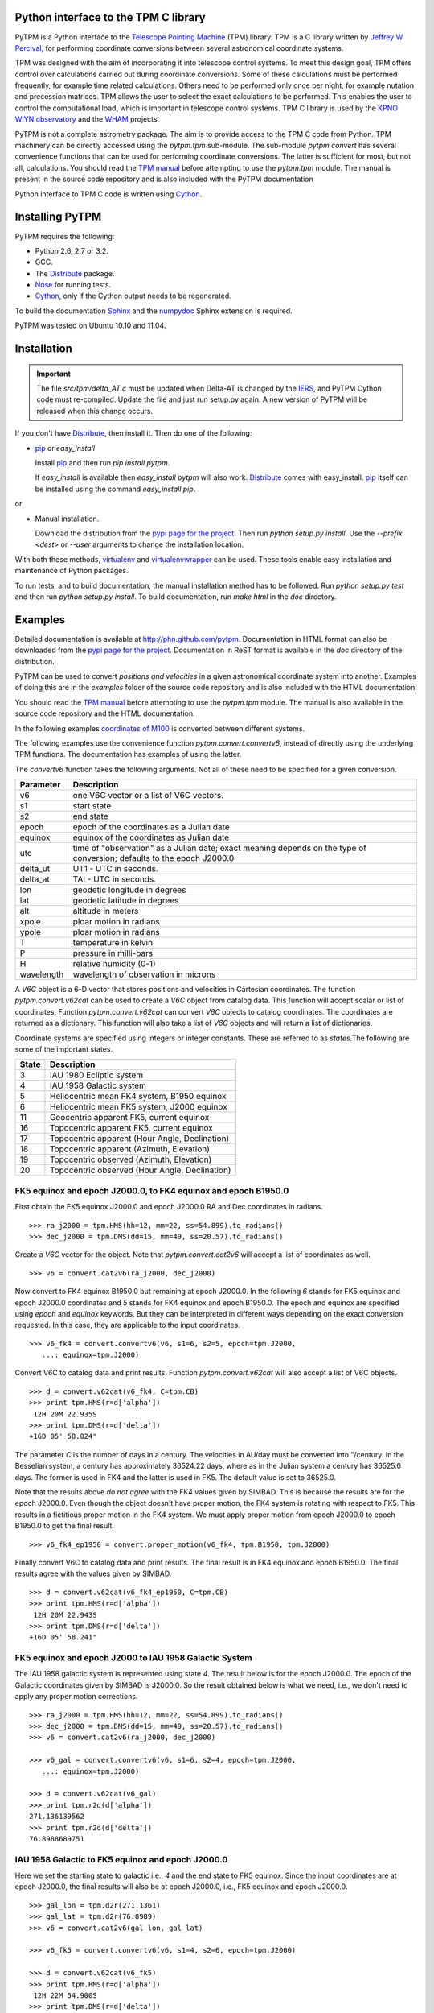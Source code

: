 Python interface to the TPM C library
=====================================

.. _Telescope Pointing Machine: http://www.sal.wisc.edu/~jwp/astro/tpm/tpm.html
.. _Jeffrey W Percival: http://www.sal.wisc.edu/~jwp/
.. _Cython: http://www.cython.org/
.. _SWIG: http://www.swig.org/
.. _coords: https://trac6.assembla.com/astrolib
.. _astrolib: https://trac6.assembla.com/astrolib
.. _KPNO WIYN observatory: http://www.noao.edu/wiyn/wiyn.html
.. _WHAM: http://www.astro.wisc.edu/wham/
.. _KPNO: http://www.noao.edu/kpno
.. _Virtualenv: http://pypi.python.org/pypi/virtualenv 
.. _Virtualenvwrapper: 
   http://www.doughellmann.com/projects/virtualenvwrapper/
.. _ipython: http://ipython.scipy.org
.. _Practical Astronomy With Your Calculator: 
  http://www.amazon.com/Practical-Astronomy-Calculator-Peter-Duffett-Smith/dp/0521356997
.. _Distribute: http://packages.python.org/distribute/
.. _numpydoc: http://pypi.python.org/pypi/numpydoc
.. _Sphinx: http://sphinx.pocoo.org/
.. _IERS: http://www.iers.org/
.. _Nose: http://pypi.python.org/pypi/nose
.. _pypi page for the project: http://pypi.python.org/pypi/PyTPM
.. _pip: http://pypi.python.org/pypi/pip
.. _pyslalib: https://github.com/scottransom/pyslalib

PyTPM is a Python interface to the `Telescope Pointing Machine`_ (TPM)
library. TPM is a C library written by `Jeffrey W Percival`_, for performing
coordinate conversions between several astronomical coordinate systems.

TPM was designed with the aim of incorporating it into telescope
control systems. To meet this design goal, TPM offers control over
calculations carried out during coordinate conversions. Some of these
calculations must be performed frequently, for example time related
calculations. Others need to be performed only once per night, for
example nutation and precession matrices. TPM allows the user to select
the exact calculations to be performed. This enables the user to
control the computational load, which is important in telescope control
systems. TPM C library is used by the `KPNO WIYN observatory`_ and the
WHAM_ projects.

PyTPM is not a complete astrometry package. The aim is to provide
access to the TPM C code from Python. TPM machinery can be directly
accessed using the `pytpm.tpm` sub-module. The sub-module
`pytpm.convert` has several convenience functions that can be used for
performing coordinate conversions. The latter is sufficient for most,
but not all, calculations. You should read the `TPM manual`__ before
attempting to use the `pytpm.tpm` module. The manual is present in the
source code repository and is also included with the PyTPM
documentation

__ `Telescope Pointing Machine`_

Python interface to TPM C code is written using Cython_.

Installing PyTPM
================

PyTPM requires the following:

+ Python 2.6, 2.7 or 3.2.
+ GCC.
+ The Distribute_ package.
+ Nose_ for running tests.
+ Cython_, only if the Cython output needs to be regenerated.

To build the documentation Sphinx_ and the numpydoc_ Sphinx extension
is required.

PyTPM was tested on Ubuntu 10.10 and 11.04.

Installation
============

.. important::

    The file `src/tpm/delta_AT.c` must be updated when Delta-AT is
    changed by the IERS_, and PyTPM Cython code must
    re-compiled. Update the file and just run setup.py again. A new
    version of PyTPM will be released when this change occurs.

If you don't have Distribute_, then install it. Then do one of the
following:

+ pip_ or `easy_install`

  Install pip_ and then run `pip install pytpm`. 

  If `easy_install` is available then `easy_install pytpm` will also
  work. Distribute_ comes with easy_install. `pip`_ itself can be
  installed using the command `easy_install pip`.

or 

+ Manual installation.

  Download the distribution from the `pypi page for the project`_. Then
  run `python setup.py install`. Use the `--prefix <dest>` or `--user`
  arguments to change the installation location.


With both these methods, virtualenv_ and virtualenvwrapper_ can be
used. These tools enable easy installation and maintenance of Python
packages.

To run tests, and to build documentation, the manual installation
method has to be followed. Run `python setup.py test` and then run
`python setup.py install`. To build documentation, run `make html` in
the `doc` directory.

Examples
========

Detailed documentation is available at
http://phn.github.com/pytpm. Documentation in HTML format can also be
downloaded from the `pypi page for the project`_. Documentation in ReST
format is available in the `doc` directory of the distribution.
  
PyTPM can be used to convert *positions and velocities* in a given
astronomical coordinate system into another. Examples of doing this are
in the `examples` folder of the source code repository and is also
included with the HTML documentation.

You should read the `TPM manual`__ before attempting to use the
`pytpm.tpm` module.  The manual is also available in the source code
repository and the HTML documentation.

__ `Telescope Pointing Machine`_

.. _coordinates of M100: http://simbad.u-strasbg.fr/simbad/sim-basic?Ident=M100&submit=SIMBAD+search

In the following examples `coordinates of M100`_ is converted between
different systems. 

The following examples use the convenience function
`pytpm.convert.convertv6`, instead of directly using the underlying TPM
functions. The documentation has examples of using the latter.

The `convertv6` function takes the following arguments. Not all of
these need to be specified for a given conversion. 

+------------+----------------------------------------------------+
| Parameter  | Description                                        |
+============+====================================================+
| v6         | one V6C vector or a list of V6C vectors.           |
+------------+----------------------------------------------------+
| s1         | start state                                        |
+------------+----------------------------------------------------+
| s2         | end state                                          |
+------------+----------------------------------------------------+
| epoch      | epoch of the coordinates as a Julian date          |
+------------+----------------------------------------------------+
| equinox    | equinox of the coordinates as Julian date          |
+------------+----------------------------------------------------+
| utc        | time of "observation" as a Julian date;            |
|            | exact meaning depends on the type of conversion;   |
|            | defaults to the epoch J2000.0                      |
+------------+----------------------------------------------------+
| delta_ut   | UT1 - UTC in seconds.                              |
+------------+----------------------------------------------------+
| delta_at   | TAI - UTC in seconds.                              |
+------------+----------------------------------------------------+
| lon        | geodetic longitude in degrees                      |
+------------+----------------------------------------------------+
| lat        | geodetic latitude in degrees                       |
+------------+----------------------------------------------------+
| alt        | altitude in meters                                 |
+------------+----------------------------------------------------+
| xpole      | ploar motion in radians                            |
+------------+----------------------------------------------------+
| ypole      | ploar motion in radians                            |
+------------+----------------------------------------------------+
| T          | temperature in kelvin                              |
+------------+----------------------------------------------------+
| P          | pressure in milli-bars                             |
+------------+----------------------------------------------------+
| H          | relative humidity (0-1)                            |
+------------+----------------------------------------------------+
| wavelength | wavelength of observation in microns               |
+------------+----------------------------------------------------+

A `V6C` object is a 6-D vector that stores positions and velocities in
Cartesian coordinates. The function `pytpm.convert.v62cat` can be used
to create a `V6C` object from catalog data.  This function will accept
scalar or list of coordinates. Function `pytpm.convert.v62cat` can
convert `V6C` objects to catalog coordinates. The coordinates are
returned as a dictionary. This function will also take a list of `V6C`
objects and will return a list of dictionaries.

Coordinate systems are specified using integers or integer
constants. These are referred to as `states`.The following are some of
the important states.

+---------+------------------------------------------------+
| State   | Description                                    |
+=========+================================================+
|    3    | IAU 1980 Ecliptic system                       |
+---------+------------------------------------------------+
|    4    | IAU 1958 Galactic system                       |
+---------+------------------------------------------------+
|    5    | Heliocentric mean FK4 system, B1950 equinox    |
+---------+------------------------------------------------+
|    6    | Heliocentric mean FK5 system, J2000 equinox    |
+---------+------------------------------------------------+
|   11    | Geocentric apparent FK5, current equinox       |
+---------+------------------------------------------------+
|   16    | Topocentric apparent FK5, current equinox      |
+---------+------------------------------------------------+
|   17    | Topocentric apparent (Hour Angle, Declination) |
+---------+------------------------------------------------+
|   18    | Topocentric apparent (Azimuth, Elevation)      |
+---------+------------------------------------------------+
|   19    | Topocentric observed (Azimuth, Elevation)      |
+---------+------------------------------------------------+
|   20    | Topocentric observed (Hour Angle, Declination) |
+---------+------------------------------------------------+

FK5 equinox and epoch J2000.0, to FK4 equinox and epoch B1950.0
---------------------------------------------------------------

First obtain the FK5 equinox J2000.0 and epoch J2000.0 RA and Dec
coordinates in radians.

::

  >>> ra_j2000 = tpm.HMS(hh=12, mm=22, ss=54.899).to_radians()
  >>> dec_j2000 = tpm.DMS(dd=15, mm=49, ss=20.57).to_radians()

Create a `V6C` vector for the object. Note that `pytpm.convert.cat2v6`
will accept a list of coordinates as well.

::

  >>> v6 = convert.cat2v6(ra_j2000, dec_j2000)

Now convert to FK4 equinox B1950.0 but remaining at epoch J2000.0. In
the following `6` stands for FK5 equinox and epoch J2000.0 coordinates
and `5` stands for FK4 equinox and epoch B1950.0. The epoch and equinox
are specified using `epoch` and `equinox` keywords. But they can be
interpreted in different ways depending on the exact conversion
requested. In this case, they are applicable to the input coordinates.

::

  >>> v6_fk4 = convert.convertv6(v6, s1=6, s2=5, epoch=tpm.J2000, 
     ...: equinox=tpm.J2000)

Convert V6C to catalog data and print results. Function
`pytpm.convert.v62cat` will also accept a list of V6C objects.

::

  >>> d = convert.v62cat(v6_fk4, C=tpm.CB)
  >>> print tpm.HMS(r=d['alpha'])
   12H 20M 22.935S
  >>> print tpm.DMS(r=d['delta'])
  +16D 05' 58.024"

The parameter `C` is the number of days in a century. The velocities in
AU/day must be converted into "/century. In the Besselian system, a
century has approximately 36524.22 days, where as in the Julian system
a century has 36525.0 days. The former is used in FK4 and the latter is
used in FK5. The default value is set to 36525.0.

Note that the results above *do not agree* with the FK4 values given by
SIMBAD. This is because the results are for the epoch J2000.0. Even
though the object doesn't have proper motion, the FK4 system is
rotating with respect to FK5. This results in a fictitious proper
motion in the FK4 system. We must apply proper motion from epoch
J2000.0 to epoch B1950.0 to get the final result.

::

  >>> v6_fk4_ep1950 = convert.proper_motion(v6_fk4, tpm.B1950, tpm.J2000)

Finally convert V6C to catalog data and print results. The final result
is in FK4 equinox and epoch B1950.0. The final results agree with the
values given by SIMBAD.

::

  >>> d = convert.v62cat(v6_fk4_ep1950, C=tpm.CB)
  >>> print tpm.HMS(r=d['alpha'])
   12H 20M 22.943S
  >>> print tpm.DMS(r=d['delta'])
  +16D 05' 58.241"


FK5 equinox and epoch J2000 to IAU 1958 Galactic System
-------------------------------------------------------

The IAU 1958 galactic system is represented using state `4`. The result
below is for the epoch J2000.0. The epoch of the Galactic coordinates
given by SIMBAD is J2000.0. So the result obtained below is what we
need, i.e., we don't need to apply any proper motion corrections.

::

  >>> ra_j2000 = tpm.HMS(hh=12, mm=22, ss=54.899).to_radians()
  >>> dec_j2000 = tpm.DMS(dd=15, mm=49, ss=20.57).to_radians()
  >>> v6 = convert.cat2v6(ra_j2000, dec_j2000)

  >>> v6_gal = convert.convertv6(v6, s1=6, s2=4, epoch=tpm.J2000, 
     ...: equinox=tpm.J2000)

  >>> d = convert.v62cat(v6_gal)
  >>> print tpm.r2d(d['alpha'])
  271.136139562
  >>> print tpm.r2d(d['delta'])
  76.8988689751


IAU 1958 Galactic to FK5 equinox and epoch J2000.0
--------------------------------------------------

Here we set the starting state to galactic i.e., `4` and the end state
to FK5 equinox. Since the input coordinates are at epoch J2000.0, the
final results will also be at epoch J2000.0, i.e., FK5 equinox and
epoch J2000.0.

::

  >>> gal_lon = tpm.d2r(271.1361)
  >>> gal_lat = tpm.d2r(76.8989)
  >>> v6 = convert.cat2v6(gal_lon, gal_lat)

  >>> v6_fk5 = convert.convertv6(v6, s1=4, s2=6, epoch=tpm.J2000)

  >>> d = convert.v62cat(v6_fk5)
  >>> print tpm.HMS(r=d['alpha'])
   12H 22M 54.900S
  >>> print tpm.DMS(r=d['delta'])
  +15D 49' 20.683"

The results are consistent with the accuracy of the input galactic
coordinates. 

FK5 equinox and epoch J2000 to IAU 1980 Ecliptic system
-------------------------------------------------------

The ecliptic system is indicated using the state `3`. Here the epoch of
the output ecliptic coordinates will be J2000.0.

::

  >>> ra_j2000 = tpm.HMS(hh=12, mm=22, ss=54.899).to_radians()
  >>> dec_j2000 = tpm.DMS(dd=15, mm=49, ss=20.57).to_radians()
  >>> v6 = convert.cat2v6(ra_j2000, dec_j2000)

  >>> v6_ecl = convert.convertv6(v6, s1=6, s2=3, epoch=tpm.J2000, 
     ...: equinox=tpm.J2000)

  >>> d = convert.v62cat(v6_ecl)
  >>> print tpm.r2d(d['alpha'])
  178.78256462
  >>> print tpm.r2d(d['delta'])
  16.7597002513

The results agree with the results form the SLALIB (pyslalib_) routine
`sla_eqecl`.


IAU 1980 Ecliptic system to FK5 equinox and epoch J2000.0
---------------------------------------------------------

The starting state is set to `3` for ecliptic and the end state is set
to `6` for FK5 equinox and epoch J2000.0.

::

  >>> ecl_lon = tpm.d2r(178.78256462)
  >>> ecl_lat = tpm.d2r(16.7597002513)
  >>> v6 = convert.cat2v6(ecl_lon, ecl_lat)

  >>> v6_fk5 = convert.convertv6(v6, s1=3, s2=6, epoch=tpm.J2000)

  >>> d = convert.v62cat(v6_fk5)
  >>> print tpm.HMS(r=d['alpha'])
   12H 22M 54.898S
  >>> print tpm.DMS(r=d['delta'])
  +15D 49' 20.570"


FK5 equinox and epoch J2000 to Geocentric apparent
--------------------------------------------------

Geocentric apparent RA & Dec. for midnight of 2010/1/1 is calculated as
shown below. The state identification number for geocentric apparent
position is `11`.

Obtain UTC and TDB time for the time of observation.

::

  >>> utc = tpm.gcal2j(2010, 1, 1) - 0.5  # midnight
  >>> tdb = tpm.utc2tdb(utc)

Obtain coordinates and `V6C` vector.

::

  >>> ra_j2000 = tpm.HMS(hh=12, mm=22, ss=54.899).to_radians()
  >>> dec_j2000 = tpm.DMS(dd=15, mm=49, ss=20.57).to_radians()
  >>> v6 = convert.cat2v6(ra_j2000, dec_j2000)

Apply proper motion from epoch J2000.0 to epoch of observation. In this
example, this is not needed since proper motion is zero. But we do this
for completeness. The result is FK5 J2000 current epoch.

::

  >>> v6 = convert.proper_motion(v6, tt, tpm.J2000)

Convert coordinates from FK5 equinox J2000, current epoch to FK5
equinox and epoch of date.

::

  >>> v6_gc = convert.convertv6(v6, s1=6, s2=11, utc=utc)
  >>> d = convert.v62cat(v6_gc)
  >>> print tpm.r2d(d['alpha'])
  185.860038856
  >>> print tpm.r2d(d['delta'])
  15.7631353482

The result from SLALIB (pyslalib_) for the equivalent conversion, using
the `sla_map` function is given below.

::

  >>> utc = slalib.sla_caldj(2010, 1, 1)[0]  # midnight
  >>> tt = slalib.sla_dtt(utc) / 86400.0 + utc

  >>> r, d = slalib.sla_map(ra_j2000, dec_j2000, 0, 0, 0, 0.0, 2000.0,
     ...: tt)

  >>> tpm.r2d(r)
  185.86002229414245
  >>> tpm.r2d(d)
  15.763142468669891

The difference is about 0.06 arc-sec in RA and about 0.03 arc-sec
in Dec.::

  >>> (tpm.r2d(r) - 185.860038856) * 3600.0
  -0.059622687126648088
  >>> (tpm.r2d(d) - 15.7631353482) * 3600.0
  0.025633691604554087


FK5 equinox and epoch J2000 to topocentric observed
---------------------------------------------------

Topocentric observed azimuth and elevation (and zenith distance) for an
observer at the default location (KPNO) is calculated for 2010/1/1
mid-day. The final state i.e., apparent topocentric Az & El, is `19`.

For midnight 2010/1/1 this object is below the horizon and hence the
refraction calculations are not reliable. So we use mid-day for the
following example.

::

  >>> utc = tpm.gcal2j(2010, 1, 1)  # mid-day
  >>> tt = tpm.utc2tdb(utc)

  >>> ra_j2000 = tpm.HMS(hh=12, mm=22, ss=54.899).to_radians()
  >>> dec_j2000 = tpm.DMS(dd=15, mm=49, ss=20.57).to_radians()
  >>> v6 = convert.cat2v6(ra_j2000, dec_j2000)

  >>> v6 = convert.proper_motion(v6, tt, tpm.J2000)

  >>> v6_app = convert.convertv6(v6, s1=6, s2=19, utc=utc)

  >>> d = convert.v62cat(v6_app)
  >>> print tpm.r2d(d['alpha']), 90 - tpm.r2d(d['delta'])
  133.49820871 22.0162437585

To calculate the observed hour angle and declination the `v6_app`
vector obtained above can be used as input. We don't need to go back to
the FK5 equinox and epoch J2000.0 values. The input state is now `19`
and the output, i.e., topocentric observed HA & Dec, is `20`.

::

  >>> v6_hadec = convert.convertv6(v6_app, s1=19, s2=20, utc=utc)

  >>> d = convert.v62cat(v6_hadec)
  >>> print tpm.r2d(d['alpha'])
  343.586827647
  >>> print tpm.r2d(d['delta'])
  15.7683070508

To calculate the observed RA we need to find the LAST, since TPM only
provides apparent RA. The observed RA can be found by subtracting hour
angle from LAST. This is one situation where we need to access the
underlying TPM machinery provided in `pytpm.tpm`. Please consult the
TPM manual and the PyTPM documentation for more information.

::

  >>> tstate = tpm.TSTATE()
  >>> tpm.tpm_data(tstate, tpm.TPM_INIT)
  >>> tstate.utc = utc
  >>> tstate.delta_ut = tpm.delta_UT(utc)
  >>> tstate.delta_at = tpm.delta_AT(utc)
  >>> tstate.lon = tpm.d2r(-111.598333)
  >>> tstate.lat = tpm.d2r(31.956389)
  >>> tpm.tpm_data(tstate, tpm.TPM_ALL)
  >>> last = tpm.r2d(tpm.r2r(tstate.last))
  >>> last - tpm.r2d(d['alpha']) + 360.0
  185.85569737491355  

The same calculation with SLALIB, using `sla_aop` produces results that
agree with PyTPM.

::

  >>> dut = tpm.delta_UT(tpm.gcal2j(2010, 1, 1))  # DUT for mid-day.
  >>> utc = slalib.sla_caldj(2010, 1, 1)[0] + 0.5  # mid-day.
  >>> tt = slalib.sla_dtt(utc) / 86400.0 + utc

  >>> r, d = slalib.sla_map(ra_j2000, dec_j2000, 0, 0, 0, 0.0, 2000.0,
     ...: tt)

  >>> lon = tpm.d2r(-111.598333)
  >>> lat = tpm.d2r(31.956389)

  >>> az, zd, ha, dec, ra = slalib.sla_aop(r, d, utc, dut, lon, lat,
     ...: 2093.093, 0, 0, 273.15, 1013.25, 0, 0.550, 0.0065)

  >>> tpm.r2d(tpm.r2r(az)), tpm.r2d(tpm.r2r(zd))
  133.498195532 22.0162383595

The hour angle, declination and right ascension are::

  >>> print tpm.r2d(tpm.r2r(ha))
  343.586827289
  >>> print tpm.r2d(tpm.r2r(dec))
  15.7683143606
  >>> print tpm.r2d(tpm.r2r(ra))
  185.855680678

Consult the appropriate section of the PyTPM documentation for a
detailed comparison between PyTPM and SLALIB.

Converting positions and velocities
-----------------------------------

Converting positions and velocities follow exactly the same procedure
as the examples shown above. The `convert.cat2v6` function will take
proper motions, radial velocity and parallax in addition to
position. The returned dictionary will have appropriate fields for
final proper motions, radial velocity and parallax.

See the file `doc/examples/conversions.py` for a full example. The file
is also included with the HTML documentation and with the source
distribution. 

For example if `tab` is a table that contains full 6-D coordinates with
keys `ra`, `dec`, `pma`, `pmd`, `px` and `rv`, then a full `V6C` vector
can be constructed as::

  >>> v6 = convert.cat2v6(tab['ra'], tab['dec'], tab['pma'],
     ...: tab['pmd'], tab['px'], rv, tpm.CJ)

See docstring of the `convert.convertv6` function for the required units
for each of these.

To convert this from, say FK5 to Ecliptic, at the same epoch, we can
use::

  >>> v6o = convert.convertv6(v6, s1=6, s2=3)
  >>> cat = convert.v62cat(v6o)

The variable `cat` will contain a dictionary, or a list of
dictionaries, with the relevant catalog quantities. See the docstring
of this `convert.v62cat` for units of output quantities.


Credits and license
===================

`Jeffrey W Percival`_ wrote the TPM__ C library. See
`src/tpm/TPM_LICENSE.txt` for TPM license.

The version used here was obtained from the coords_ package (version
0.36) of the astrolib_ library. Some C source files missing from the
above source were provided by Jeff Percival.

Python and Cython code for PyTPM is released under the BSD license; see
`LICENSE.txt`.

Please send email to *prasanthhn*, at the *gmail.com* domain, for
reporting errors, and for comments and suggestions.

__ `Telescope Pointing Machine`_

..  LocalWords:  pyslalib SLALIB sla caldj utc tstate TPM PyTPM pytpm tpm WIYN
..  LocalWords:  numpydoc GCC virtualenvwrapper virtualenv LocalWords ReST
..  LocalWords:  docstring
